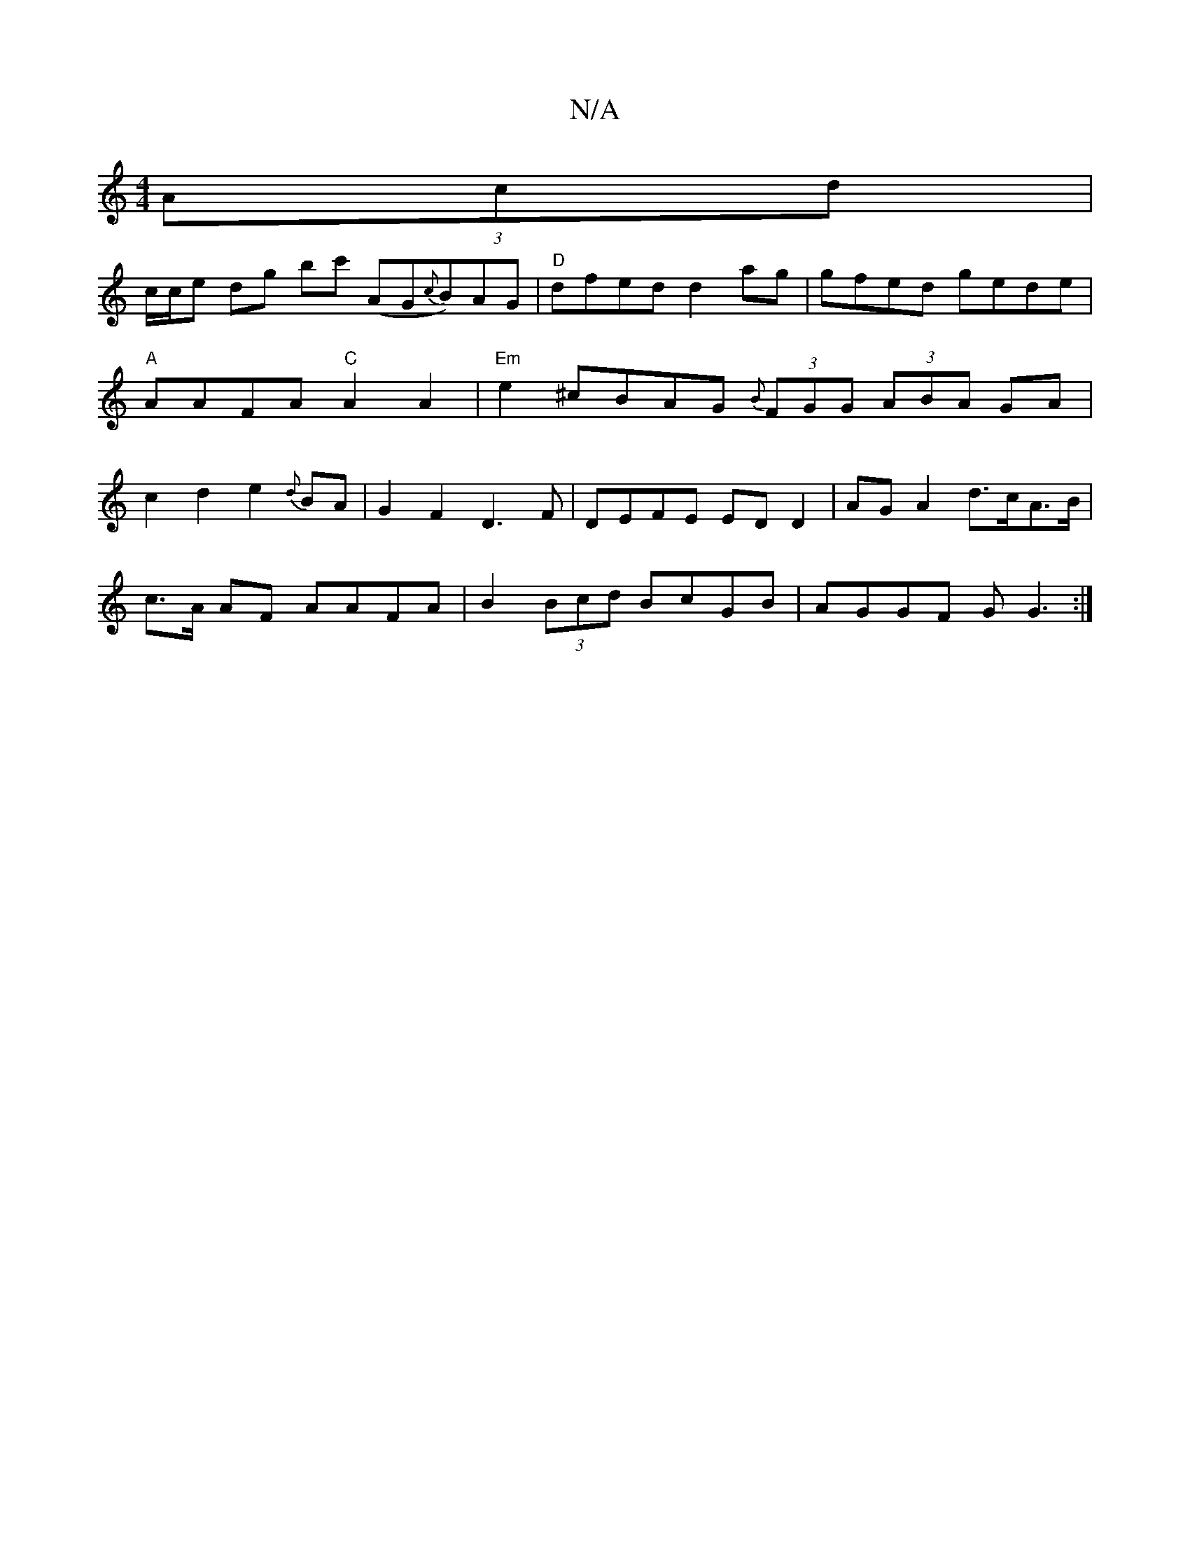 X:1
T:N/A
M:4/4
R:N/A
K:Cmajor
 (3Acd |
c/2c/2e dg bc' (AG{c}B)AG | "D" dfed d2 ag|gfed gede|"A"AAFA "C"A2 A2 |"Em"e2 ^cBAG {B}(3FGG (3ABA GA|c2d2 e2{d}BA|G2F2 D3F|DEFE ED D2|AGA2 d>cA>B|
c>A AF AAFA|B2 (3Bcd BcGB|AGGF GG3:|

|: E>